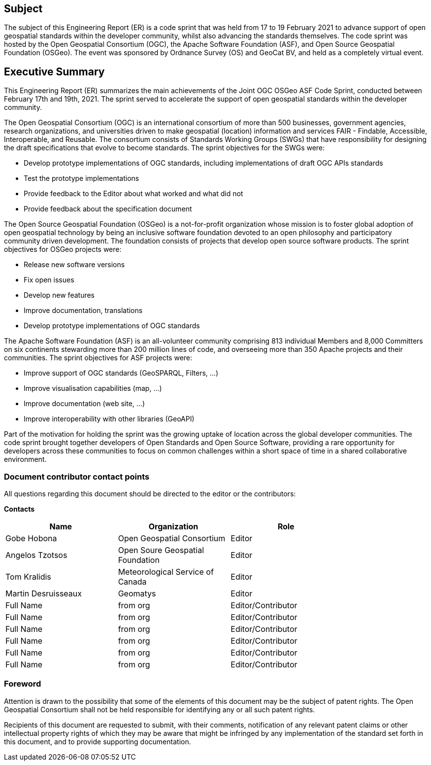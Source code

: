 == Subject

The subject of this Engineering Report (ER) is a code sprint that was held from 17 to 19 February 2021 to advance support of open geospatial standards within the developer community, whilst also advancing the standards themselves.  The code sprint was hosted by the Open Geospatial Consortium (OGC), the Apache Software Foundation (ASF), and Open Source Geospatial Foundation (OSGeo). The event was sponsored by Ordnance Survey (OS) and GeoCat BV, and held as a completely virtual event.

== Executive Summary

This Engineering Report (ER) summarizes the main achievements of the Joint OGC OSGeo ASF Code Sprint, conducted between February 17th and 19th, 2021. The sprint served to accelerate the support of open geospatial standards within the developer community.

The Open Geospatial Consortium (OGC) is an international consortium of more than 500 businesses, government agencies, research organizations, and universities driven to make geospatial (location) information and services FAIR - Findable, Accessible, Interoperable, and Reusable. The consortium consists of Standards Working Groups (SWGs) that have responsibility for designing the draft specifications that evolve to become standards. The sprint objectives for the SWGs were:

* Develop prototype implementations of OGC standards, including implementations of draft OGC APIs standards
* Test the prototype implementations
* Provide feedback to the Editor about what worked and what did not
* Provide feedback about the specification document

The Open Source Geospatial Foundation (OSGeo) is a not-for-profit organization whose mission is to foster global adoption of open geospatial technology by being an inclusive software foundation devoted to an open philosophy and participatory community driven development. The foundation consists of projects that develop open source software products. The sprint objectives for OSGeo projects were:

* Release new software versions
* Fix open issues
* Develop new features
* Improve documentation, translations
* Develop prototype implementations of OGC standards

The Apache Software Foundation (ASF) is an all-volunteer community comprising 813 individual Members and 8,000 Committers on six continents stewarding more than 200 million lines of code, and overseeing more than 350 Apache projects and their communities. The sprint objectives for ASF projects were:

* Improve support of OGC standards (GeoSPARQL, Filters, …)
* Improve visualisation capabilities (map, …)
* Improve documentation (web site, …)
* Improve interoperability with other libraries (GeoAPI)

Part of the motivation for holding the sprint was the growing uptake of location across the global developer communities. The code sprint brought together developers of Open Standards and Open Source Software, providing a rare opportunity for developers across these communities to focus on common challenges within a short space of time in a shared collaborative environment.


===	Document contributor contact points

All questions regarding this document should be directed to the editor or the contributors:

*Contacts*
[width="80%",options="header",caption=""]
|====================
|Name |Organization | Role
|Gobe Hobona | Open Geospatial Consortium | Editor
|Angelos Tzotsos | Open Soure Geospatial Foundation |Editor
|Tom Kralidis | Meteorological Service of Canada |Editor
|Martin Desruisseaux | Geomatys | Editor
|((Full Name)) | ((from org)) |((Editor/Contributor))
|((Full Name)) | ((from org)) |((Editor/Contributor))
|((Full Name)) | ((from org)) |((Editor/Contributor))
|((Full Name)) | ((from org)) |((Editor/Contributor))
|((Full Name)) | ((from org)) |((Editor/Contributor))
|((Full Name)) | ((from org)) |((Editor/Contributor))
|====================

// *****************************************************************************
// Editors please do not change the Foreword.
// *****************************************************************************
=== Foreword

Attention is drawn to the possibility that some of the elements of this document may be the subject of patent rights. The Open Geospatial Consortium shall not be held responsible for identifying any or all such patent rights.

Recipients of this document are requested to submit, with their comments, notification of any relevant patent claims or other intellectual property rights of which they may be aware that might be infringed by any implementation of the standard set forth in this document, and to provide supporting documentation.
